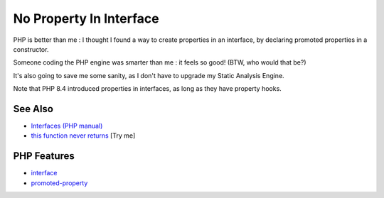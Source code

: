 .. _no-property-in-interface:

No Property In Interface
------------------------

.. meta::
	:description:
		No Property In Interface: PHP is better than me : I thought I found a way to create properties in an interface, by declaring promoted properties in a constructor.
	:twitter:card: summary_large_image
	:twitter:site: @exakat
	:twitter:title: No Property In Interface
	:twitter:description: No Property In Interface: PHP is better than me : I thought I found a way to create properties in an interface, by declaring promoted properties in a constructor
	:twitter:creator: @exakat
	:twitter:image:src: https://php-tips.readthedocs.io/en/latest/_images/no_property_in_interface.png
	:og:image: https://php-tips.readthedocs.io/en/latest/_images/no_property_in_interface.png
	:og:title: No Property In Interface
	:og:type: article
	:og:description: PHP is better than me : I thought I found a way to create properties in an interface, by declaring promoted properties in a constructor
	:og:url: https://php-tips.readthedocs.io/en/latest/tips/no_property_in_interface.html
	:og:locale: en

.. raw:: html

	<script type="application/ld+json">{"@context":"https:\/\/schema.org","@graph":[{"@type":"WebPage","@id":"https:\/\/php-tips.readthedocs.io\/en\/latest\/tips\/no_property_in_interface.html","url":"https:\/\/php-tips.readthedocs.io\/en\/latest\/tips\/no_property_in_interface.html","name":"No Property In Interface","isPartOf":{"@id":"https:\/\/www.exakat.io\/"},"datePublished":"Wed, 18 Jun 2025 16:46:04 +0000","dateModified":"Wed, 18 Jun 2025 16:46:04 +0000","description":"PHP is better than me : I thought I found a way to create properties in an interface, by declaring promoted properties in a constructor","inLanguage":"en-US","potentialAction":[{"@type":"ReadAction","target":["https:\/\/php-tips.readthedocs.io\/en\/latest\/tips\/no_property_in_interface.html"]}]},{"@type":"WebSite","@id":"https:\/\/www.exakat.io\/","url":"https:\/\/www.exakat.io\/","name":"Exakat","description":"Smart PHP static analysis","inLanguage":"en-US"}]}</script>

PHP is better than me : I thought I found a way to create properties in an interface, by declaring promoted properties in a constructor.

Someone coding the PHP engine was smarter than me : it feels so good! (BTW, who would that be?)

It's also going to save me some sanity, as I don't have to upgrade my Static Analysis Engine.

Note that PHP 8.4 introduced properties in interfaces, as long as they have property hooks.

.. image:: ../images/no_property_in_interface.png

See Also
________

* `Interfaces (PHP manual) <https://www.php.net/manual/en/language.oop5.interfaces.php>`_
* `this function never returns <https://3v4l.org/X3KJH>`_ [Try me]


PHP Features
____________

* `interface <https://php-dictionary.readthedocs.io/en/latest/dictionary/interface.ini.html>`_

* `promoted-property <https://php-dictionary.readthedocs.io/en/latest/dictionary/promoted-property.ini.html>`_


